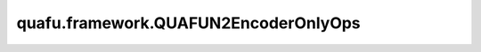 quafu.framework.QUAFUN2EncoderOnlyOps
========================================

.. py:class:: quafu.framework.QUAFUN2EncoderOnlyOps(expectation_with_grad)

    仅包含encoder线路的量子线路演化算子，算子返回参数化量子线路（PQC）演化出的量子态上哈密顿量期望绝对值的平方。此算子只能在 `PYNATIVE_MODE` 下执行。

    参数：
        - **expectation_with_grad** (GradOpsWrapper) - 接收encoder数据和ansatz数据，并返回期望值和参数相对于期望的梯度值。

    输入：
        - **ans_data** (Tensor) - shape为 :math:`N` 的Tensor，用于ansatz电路，其中 :math:`N` 表示ansatz参数的数量。

    输出：
        Tensor，hamiltonian期望绝对值的平方。
